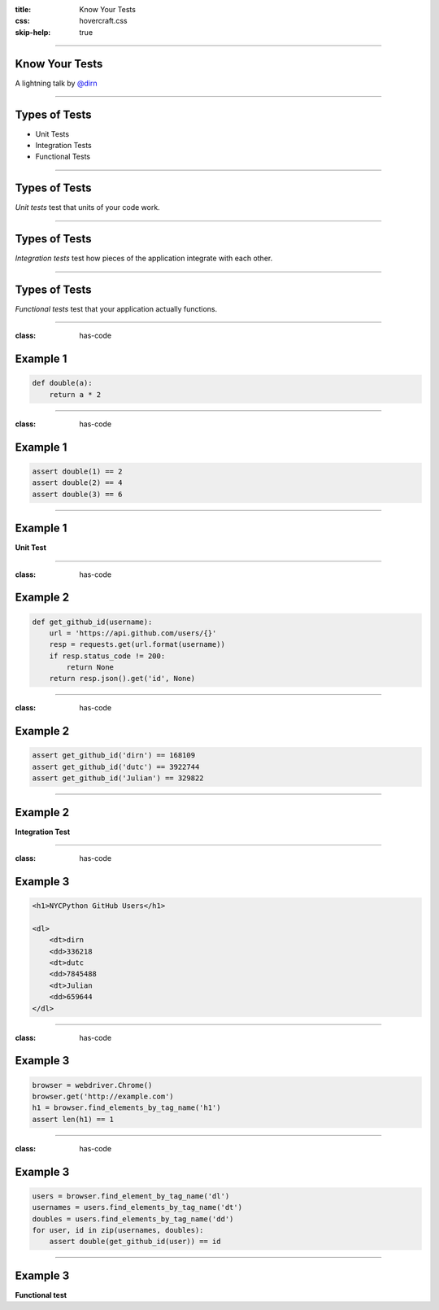 :title: Know Your Tests
:css: hovercraft.css
:skip-help: true

----

Know Your Tests
===============

A lightning talk by `@dirn <http://twitter.com/dirn>`_

----

Types of Tests
==============

* Unit Tests
* Integration Tests
* Functional Tests

----

Types of Tests
==============

*Unit tests* test that units of your code work.

----

Types of Tests
==============

*Integration tests* test how pieces of the application integrate with each
other.

----

Types of Tests
==============

*Functional tests* test that your application actually functions.

----

:class: has-code

Example 1
=========

.. code:: python

    def double(a):
        return a * 2

----

:class: has-code

Example 1
=========

.. code:: python

    assert double(1) == 2
    assert double(2) == 4
    assert double(3) == 6

----

Example 1
=========

**Unit Test**

----

:class: has-code

Example 2
=========

.. code:: python

    def get_github_id(username):
        url = 'https://api.github.com/users/{}'
        resp = requests.get(url.format(username))
        if resp.status_code != 200:
            return None
        return resp.json().get('id', None)

----

:class: has-code

Example 2
=========

.. code:: python

    assert get_github_id('dirn') == 168109
    assert get_github_id('dutc') == 3922744
    assert get_github_id('Julian') == 329822

----

Example 2
=========

**Integration Test**

----

:class: has-code

Example 3
=========

.. code:: python

    <h1>NYCPython GitHub Users</h1>

    <dl>
        <dt>dirn
        <dd>336218
        <dt>dutc
        <dd>7845488
        <dt>Julian
        <dd>659644
    </dl>

----

:class: has-code

Example 3
=========

.. code:: python

    browser = webdriver.Chrome()
    browser.get('http://example.com')
    h1 = browser.find_elements_by_tag_name('h1')
    assert len(h1) == 1

----

:class: has-code

Example 3
=========

.. code:: python

    users = browser.find_element_by_tag_name('dl')
    usernames = users.find_elements_by_tag_name('dt')
    doubles = users.find_elements_by_tag_name('dd')
    for user, id in zip(usernames, doubles):
        assert double(get_github_id(user)) == id

----

Example 3
=========

**Functional test**
